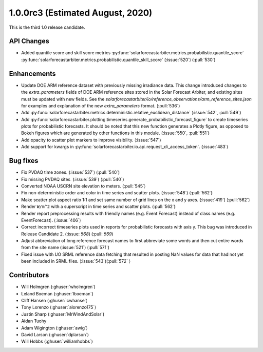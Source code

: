 .. _whatsnew_100rc3:

1.0.0rc3 (Estimated August, 2020)
---------------------------------

This is the third 1.0 release candidate.


API Changes
~~~~~~~~~~~
* Added quantile score and skill score metrics
  :py:func:`solarforecastarbiter.metrics.probabilistic.quantile_score`
  :py:func:`solarforecastarbiter.metrics.probabilistic.quantile_skill_score` (:issue:`520`) (:pull:`530`)

Enhancements
~~~~~~~~~~~~
* Update DOE ARM reference dataset with previously missing irradiance data.
  This change introduced changes to the `extra_parameters` fields of DOE ARM
  reference sites stored in the Solar Forecast Arbiter, and existing sites
  must be updated with new fields. See the
  `solarforecastarbiter/io/reference_observations/arm_reference_sites.json` for
  examples and explanation of the new `extra_parameters` format. (:pull:`536`)
  
* Add :py:func:`solarforecastarbiter.metrics.deterministic.relative_euclidean_distance`
  (:issue:`542`, :pull:`549`)

* Add :py:func:`solarforecastarbiter.plotting.timeseries.generate_probabilistic_forecast_figure`
  to create timeseries plots for probabilistic forecasts. It should be noted
  that this new function generates a Plotly figure, as opposed to Bokeh figures
  which are generated by other functions in this module.
  (:issue:`550`, :pull:`551`)

* Add opacity to scatter plot markers to improve visibility. (:issue:`547`)

* Add support for kwargs in
  :py:func:`solarforecastarbiter.io.api.request_cli_access_token`. (:issue:`483`)

Bug fixes
~~~~~~~~~
* Fix PVDAQ time zones. (:issue:`537`) (:pull:`540`)
* Fix missing PVDAQ sites. (:issue:`539`) (:pull:`540`)
* Converted NOAA USCRN site elevation to meters. (:pull:`545`)
* Fix non-deterministic order and color in time series and scatter plots.
  (:issue:`548`) (:pull:`562`)
* Make scatter plot aspect ratio 1:1 and set same number of grid lines on
  the x and y axes. (:issue:`419`) (:pull:`562`)
* Render ``W/m^2`` with a superscript in time series and scatter plots.
  (:pull:`562`)
* Render report preprocessing results with friendly names (e.g. Event Forecast)
  instead of class names (e.g. EventForecast). (:issue:`406`)
* Correct incorrect timeseries plots used in reports for probabilistic
  forecasts with axis y. This bug was introduced in Release Candidate 2.
  (:issue: `568`) (:pull: `569`)
* Adjust abbreviation of long reference forecast names to first abbreviate
  some words and then cut entire words from the site name (:issue:`521`)
  (:pull:`571`)
* Fixed issue with UO SRML reference data fetching that resulted in posting
  NaN values for data that had not yet been included in SRML files.
  (:issue:`543`)(:pull:`572` )

Contributors
~~~~~~~~~~~~

* Will Holmgren (:ghuser:`wholmgren`)
* Leland Boeman (:ghuser:`lboeman`)
* Cliff Hansen (:ghuser:`cwhanse`)
* Tony Lorenzo (:ghuser:`alorenzo175`)
* Justin Sharp (:ghuser:`MrWindAndSolar`)
* Aidan Tuohy
* Adam Wigington (:ghuser:`awig`)
* David Larson (:ghuser:`dplarson`)
* Will Hobbs (:ghuser:`williamhobbs`)
